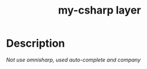 #+TITLE: my-csharp layer

# The maximum height of the logo should be 200 pixels.
[[file:img/my-csharp.png]]

# TOC links should be GitHub style anchors.
* Table of Contents                                        :TOC_4_gh:noexport:
- [[#description][Description]]

* Description
/Not use omnisharp, used auto-complete and company/
